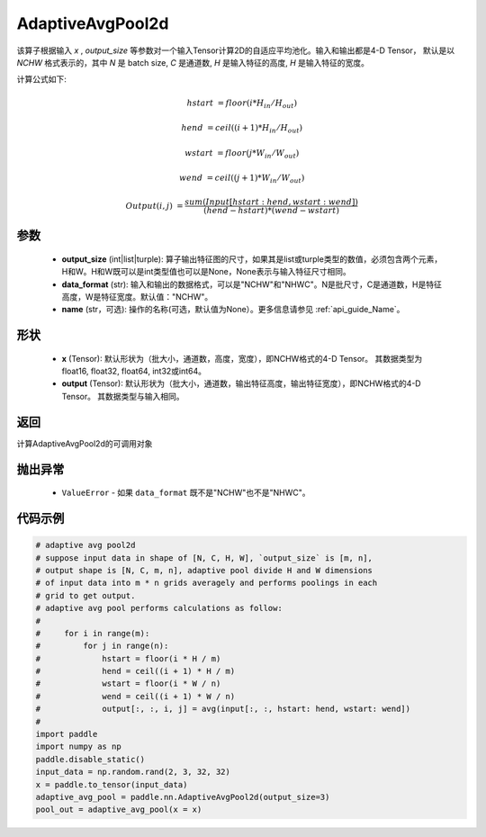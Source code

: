 AdaptiveAvgPool2d
-------------------------------

.. py:function:: paddle.nn.AdaptiveAvgPool2d(output_size, data_format="NCHW", name=None)

该算子根据输入 `x` , `output_size` 等参数对一个输入Tensor计算2D的自适应平均池化。输入和输出都是4-D Tensor，
默认是以 `NCHW` 格式表示的，其中 `N` 是 batch size, `C` 是通道数, `H` 是输入特征的高度, `H` 是输入特征的宽度。

计算公式如下:

..  math::

    hstart &= floor(i * H_{in} / H_{out})

    hend &= ceil((i + 1) * H_{in} / H_{out})

    wstart &= floor(j * W_{in} / W_{out})

    wend &= ceil((j + 1) * W_{in} / W_{out})

    Output(i ,j) &= \frac{sum(Input[hstart:hend, wstart:wend])}{(hend - hstart) * (wend - wstart)}


参数
:::::::::
    - **output_size** (int|list|turple): 算子输出特征图的尺寸，如果其是list或turple类型的数值，必须包含两个元素，H和W。H和W既可以是int类型值也可以是None，None表示与输入特征尺寸相同。
    - **data_format** (str): 输入和输出的数据格式，可以是"NCHW"和"NHWC"。N是批尺寸，C是通道数，H是特征高度，W是特征宽度。默认值："NCHW"。
    - **name** (str，可选): 操作的名称(可选，默认值为None）。更多信息请参见 :ref:`api_guide_Name`。

形状
:::::::::
    - **x** (Tensor): 默认形状为（批大小，通道数，高度，宽度），即NCHW格式的4-D Tensor。 其数据类型为float16, float32, float64, int32或int64。
    - **output** (Tensor): 默认形状为（批大小，通道数，输出特征高度，输出特征宽度），即NCHW格式的4-D Tensor。 其数据类型与输入相同。


返回
:::::::::
计算AdaptiveAvgPool2d的可调用对象

抛出异常
:::::::::
    - ``ValueError`` - 如果 ``data_format`` 既不是"NCHW"也不是"NHWC"。

代码示例
:::::::::

.. code-block:: python

        # adaptive avg pool2d
        # suppose input data in shape of [N, C, H, W], `output_size` is [m, n],
        # output shape is [N, C, m, n], adaptive pool divide H and W dimensions
        # of input data into m * n grids averagely and performs poolings in each
        # grid to get output.
        # adaptive avg pool performs calculations as follow:
        #
        #     for i in range(m):
        #         for j in range(n):
        #             hstart = floor(i * H / m)
        #             hend = ceil((i + 1) * H / m)
        #             wstart = floor(i * W / n)
        #             wend = ceil((i + 1) * W / n)
        #             output[:, :, i, j] = avg(input[:, :, hstart: hend, wstart: wend])
        #
        import paddle
        import numpy as np
        paddle.disable_static()
        input_data = np.random.rand(2, 3, 32, 32)
        x = paddle.to_tensor(input_data)
        adaptive_avg_pool = paddle.nn.AdaptiveAvgPool2d(output_size=3)
        pool_out = adaptive_avg_pool(x = x)
